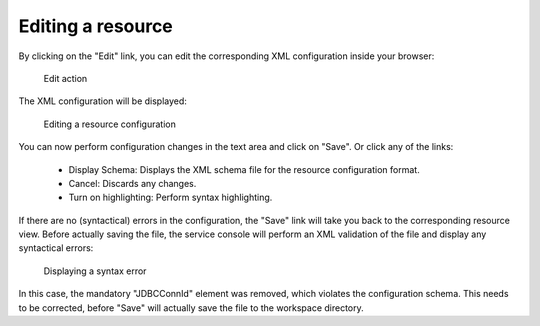 ^^^^^^^^^^^^^^^^^^
Editing a resource
^^^^^^^^^^^^^^^^^^

By clicking on the "Edit" link, you can edit the corresponding XML configuration inside your browser:

.. figure:: ../../images/console_edit.png
    :figwidth: 60%
    :width: 50%
    :target: ../../_images/console_edit.png

    Edit action

The XML configuration will be displayed:

.. figure:: ../../images/console_editing.png
    :figwidth: 80%
    :width: 70%
    :target: ../../_images/console_editing.png

    Editing a resource configuration

You can now perform configuration changes in the text area and click on "Save". Or click any of the links:

    * Display Schema: Displays the XML schema file for the resource configuration format.
    * Cancel: Discards any changes.
    * Turn on highlighting: Perform syntax highlighting.

If there are no (syntactical) errors in the configuration, the "Save" link will take you back to the corresponding resource view. Before actually saving the file, the service console will perform an XML validation of the file and display any syntactical errors:

.. figure:: ../../images/console_edit_error.png
    :figwidth: 80%
    :width: 70%
    :target: ../../_images/console_edit_error.png

    Displaying a syntax error

In this case, the mandatory "JDBCConnId" element was removed, which violates the configuration schema. This needs to be corrected, before "Save" will actually save the file to the workspace directory.
